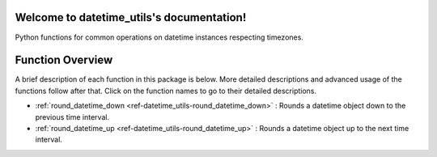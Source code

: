 Welcome to datetime_utils's documentation!
==========================================
Python functions for common operations on datetime instances respecting timezones.

Function Overview
=================

A brief description of each function in this package is below. More detailed
descriptions and advanced usage of the functions follow after that. Click on
the function names to go to their detailed descriptions.

* :ref:`round_datetime_down <ref-datetime_utils-round_datetime_down>` : Rounds a datetime object down to the previous time interval.
* :ref:`round_datetime_up <ref-datetime_utils-round_datetime_up>` : Rounds a datetime object up to the next time interval.